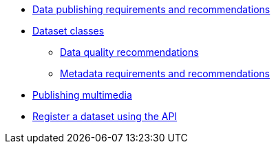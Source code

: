 * xref:index.adoc[Data publishing requirements and recommendations]
* xref:dataset-classes.adoc[Dataset classes]
** xref:data-quality-recommendations.adoc[Data quality recommendations]
** xref:metadata-recommendations-and-requirements.adoc[Metadata requirements and recommendations]
* xref:multimedia-publishing.adoc[Publishing multimedia]
* xref:register-dataset-api.adoc[Register a dataset using the API]

